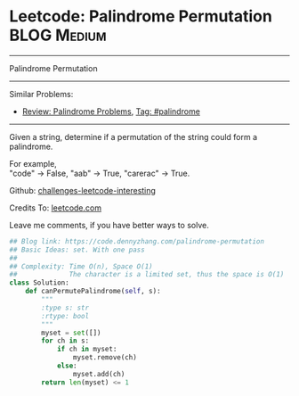 * Leetcode: Palindrome Permutation                               :BLOG:Medium:
#+STARTUP: showeverything
#+OPTIONS: toc:nil \n:t ^:nil creator:nil d:nil
:PROPERTIES:
:type:     palindrome
:END:
---------------------------------------------------------------------
Palindrome Permutation
---------------------------------------------------------------------
Similar Problems:
- [[https://code.dennyzhang.com/review-palindrome][Review: Palindrome Problems]], [[https://code.dennyzhang.com/tag/palindrome][Tag: #palindrome]]
---------------------------------------------------------------------
Given a string, determine if a permutation of the string could form a palindrome.

For example,
"code" -> False, "aab" -> True, "carerac" -> True.

Github: [[url-external:https://github.com/DennyZhang/challenges-leetcode-interesting/tree/master/palindrome-permutation][challenges-leetcode-interesting]]

Credits To: [[url-external:https://leetcode.com/problems/palindrome-permutation/description/][leetcode.com]]

Leave me comments, if you have better ways to solve.

#+BEGIN_SRC python
## Blog link: https://code.dennyzhang.com/palindrome-permutation
## Basic Ideas: set. With one pass
##
## Complexity: Time O(n), Space O(1)
##             The character is a limited set, thus the space is O(1)
class Solution:
    def canPermutePalindrome(self, s):
        """
        :type s: str
        :rtype: bool
        """
        myset = set([])
        for ch in s:
            if ch in myset:
                myset.remove(ch)
            else:
                myset.add(ch)
        return len(myset) <= 1
#+END_SRC
